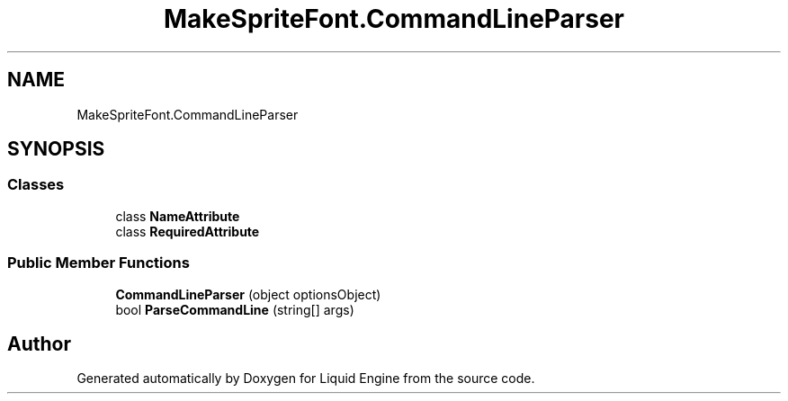 .TH "MakeSpriteFont.CommandLineParser" 3 "Fri Aug 11 2023" "Liquid Engine" \" -*- nroff -*-
.ad l
.nh
.SH NAME
MakeSpriteFont.CommandLineParser
.SH SYNOPSIS
.br
.PP
.SS "Classes"

.in +1c
.ti -1c
.RI "class \fBNameAttribute\fP"
.br
.ti -1c
.RI "class \fBRequiredAttribute\fP"
.br
.in -1c
.SS "Public Member Functions"

.in +1c
.ti -1c
.RI "\fBCommandLineParser\fP (object optionsObject)"
.br
.ti -1c
.RI "bool \fBParseCommandLine\fP (string[] args)"
.br
.in -1c

.SH "Author"
.PP 
Generated automatically by Doxygen for Liquid Engine from the source code\&.
